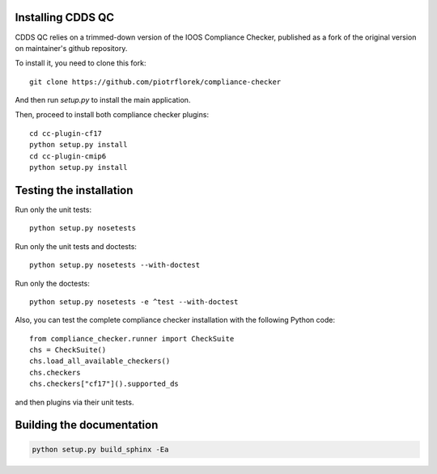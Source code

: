 .. (C) British Crown Copyright 2018, Met Office.
.. Please see LICENSE.rst for license details.

Installing CDDS QC
==================

CDDS QC relies on a trimmed-down version of the IOOS Compliance Checker,
published as a fork of the original version on maintainer's github repository.

To install it, you need to clone this fork::

    git clone https://github.com/piotrflorek/compliance-checker

And then run `setup.py` to install the main application.

Then, proceed to install both compliance checker plugins::

    cd cc-plugin-cf17
    python setup.py install
    cd cc-plugin-cmip6
    python setup.py install

Testing the installation
========================

Run only the unit tests::

    python setup.py nosetests

Run only the unit tests and doctests::

    python setup.py nosetests --with-doctest

Run only the doctests::

    python setup.py nosetests -e ^test --with-doctest

Also, you can test the complete compliance checker installation with the
following Python code::

    from compliance_checker.runner import CheckSuite
    chs = CheckSuite()
    chs.load_all_available_checkers()
    chs.checkers
    chs.checkers["cf17"]().supported_ds

and then plugins via their unit tests.

Building the documentation
==========================

.. code:: python

    python setup.py build_sphinx -Ea
